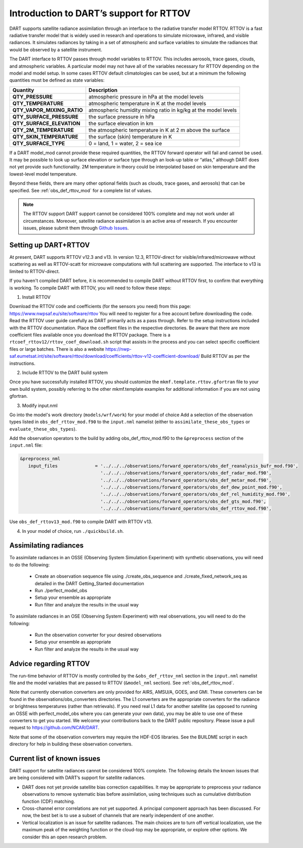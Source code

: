 Introduction to DART’s support for RTTOV
========================================

DART supports satellite radiance assimilation through an interface to 
the radiative transfer model RTTOV. 
RTTOV is a fast radiative transfer model that is widely used in research 
and operations to simulate microwave, infrared, and visible radiances.
It simulates radiances by taking in a set of atmospheric and surface
variables to simulate the radiances that would be observed by a
satellite instrument. 


The DART interface to RTTOV passes through model variables to RTTOV.
This includes aerosols, trace gases, clouds, and atmospheric variables.
A particular model may not have all of the variables necessary
for RTTOV depending on the model and model setup. In some
cases RTTOV default climatologies can be used, but at a minimum the
following quantities must be defined as state variables:

+-----------------------------+----------------------------------------+
| Quantity                    | Description                            |
+=============================+========================================+
| **QTY_PRESSURE**            | atmospheric pressure in hPa at the     |
|                             | model levels                           |
+-----------------------------+----------------------------------------+
| **QTY_TEMPERATURE**         | atmospheric temperature in K at the    |
|                             | model levels                           |
+-----------------------------+----------------------------------------+
| **QTY_VAPOR_MIXING_RATIO**  | atmospheric humidity mixing ratio in   |
|                             | kg/kg at the model levels              |
+-----------------------------+----------------------------------------+
| **QTY_SURFACE_PRESSURE**    | the surface pressure in hPa            |
+-----------------------------+----------------------------------------+
| **QTY_SURFACE_ELEVATION**   | the surface elevation in km            |
+-----------------------------+----------------------------------------+
| **QTY_2M_TEMPERATURE**      | the atmospheric temperature in K at 2  |
|                             | m above the surface                    |
+-----------------------------+----------------------------------------+
| **QTY_SKIN_TEMPERATURE**    | the surface (skin) temperature in K    |
+-----------------------------+----------------------------------------+
| **QTY_SURFACE_TYPE**        | 0 = land, 1 = water, 2 = sea ice       |
+-----------------------------+----------------------------------------+

If a DART model_mod cannot provide these required quantities, the RTTOV
forward operator will fail and cannot be used. It may be possible to
look up surface elevation or surface type through an look-up table or
“atlas,” although DART does not yet provide such functionality. 2M
temperature in theory could be interpolated based on skin temperature
and the lowest-level model temperature.

Beyond these fields, there are many other optional fields (such as
clouds, trace gases, and aerosols) that can be specified. See
:ref:`obs_def_rttov_mod` for a complete list of values.

.. note::
   The RTTOV support DART support cannot be considered 100% complete and 
   may not work under all circumstances.
   Moreover, satellite radiance assimilation is an active area of research. 
   If you encounter issues, please submit them through `Github
   Issues <https://github.com/NCAR/DART/issues>`__.

Setting up DART+RTTOV
---------------------

At present, DART supports RTTOV v12.3 and v13.  
In version 12.3, RTTOV-direct for visible/infrared/microwave without 
scattering as well as RTTOV-scatt for microwave computations with full 
scattering are supported. The interface to v13 is limited to RTTOV-direct.

If you haven't compiled DART before, it is recommended to compile DART
without RTTOV first, to confirm that everything is working.
To compile DART with RTTOV, you will need to follow these steps:


1. Install RTTOV

Download the RTTOV code and coefficients (for the sensors you need) from this page:
https://www.nwpsaf.eu/site/software/rttov
You will need to register for a free account before downloading the code.
Read the RTTOV user guide carefully as DART primarily acts as
a pass through. Refer to the setup instructions included with the RTTOV
documentation.
Place the coeffient files in the respective directories.
Be aware that there are more coefficient files available once you
download the RTTOV package. There is a
``rtcoef_rttov12/rttov_coef_download.sh`` script that assists in the
process and you can select specific coefficient files or large batches.
There is also a website
https://nwp-saf.eumetsat.int/site/software/rttov/download/coefficients/rttov-v12-coefficient-download/
Build RTTOV as per the instructions.

2. Include RTTOV to the DART build system

Once you have successfully installed RTTOV, you should customize the
``mkmf.template.rttov.gfortran`` file to your own build system, possibly
referring to the other mkmf.template examples for additional information
if you are not using gfortran.

3. Modify input.nml

Go into the model's work directory (``models/wrf/work``) for your model of choice
Add a selection of the observation types listed in
``obs_def_rttov_mod.f90`` to the ``input.nml`` namelist 
(either to ``assimilate_these_obs_types`` or ``evaluate_these_obs_types``).

Add the observation operators to the build by 
adding obs_def_rttov_mod.f90 to the ``&preprocess`` section of the ``input.nml`` file:

.. code-block:: bash

   &preprocess_nml
      input_files              = '../../../observations/forward_operators/obs_def_reanalysis_bufr_mod.f90',
                                 '../../../observations/forward_operators/obs_def_radar_mod.f90',
                                 '../../../observations/forward_operators/obs_def_metar_mod.f90',
                                 '../../../observations/forward_operators/obs_def_dew_point_mod.f90',
                                 '../../../observations/forward_operators/obs_def_rel_humidity_mod.f90',
                                 '../../../observations/forward_operators/obs_def_gts_mod.f90',
                                 '../../../observations/forward_operators/obs_def_rttov_mod.f90',

Use ``obs_def_rttov13_mod.f90`` to compile DART with RTTOV v13.

4. In your model of choice, run ``./quickbuild.sh``.


Assimilating radiances
----------------------

To assimilate radiances in an OSSE (Observing System Simulation Experiment)
with synthetic observations, you will need to do the following:

   -  Create an observation sequence file using ./create_obs_sequence
      and ./create_fixed_network_seq as detailed in the DART
      Getting_Started documentation
   -  Run ./perfect_model_obs
   -  Setup your ensemble as appropriate
   -  Run filter and analyze the results in the usual way

To assimilate radiances in an OSE (Observing System Experiment) with real
observations, you will need to do the following:

   -  Run the observation converter for your desired observations
   -  Setup your ensemble as appropriate
   -  Run filter and analyze the results in the usual way


Advice regarding RTTOV
----------------------

The run-time behavior of RTTOV is mostly controlled by the 
``&obs_def_rttov_nml`` section in the ``input.nml`` namelist file and
the model variables that are passed to RTTOV (``&model_nml`` section).
See :ref:`obs_def_rttov_mod`.

Note that currently obervation converters are only provided for AIRS,
AMSU/A, GOES, and GMI. These converters can be found in the
observations/obs_converters directories. The L1 converters are the
appropriate converters for the radiance or brightness temperatures
(rather than retrievals). If you need real L1 data for another satellite
(as opposed to running an OSSE with perfect_model_obs where you can
generate your own data), you may be able to use one of these converters
to get you started. We welcome your contributions back to the DART
public repository. Please issue a pull request to
https://github.com/NCAR/DART.

Note that some of the observation converters may require the HDF-EOS
libraries. See the BUILDME script in each directory for help in building
these observation converters.

Current list of known issues
----------------------------

DART support for satellite radiances cannot be considered 100% complete.
The following details the known issues that are being considered with
DART’s support for satellite radiances.

-  DART does not yet provide satellite bias correction capabilities. 
   It may be appropriate to preprocess your radiance
   observations to remove systematic  bias before assimilation, 
   using techniques such as cumulative distribution function (CDF) matching.
-  Cross-channel error correlations are not yet supported. A principal
   component approach has been discussed. For now, the best bet is to
   use a subset of channels that are nearly independent of one another.
-  Vertical localization is an issue for satellite radiances. The main
   choices are to turn off vertical localization, use the maximum peak
   of the weighting function or the cloud-top may be appropriate, or
   explore other options. We consider this an open research problem.
